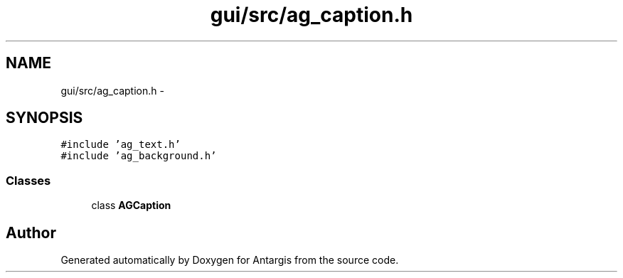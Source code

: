 .TH "gui/src/ag_caption.h" 3 "27 Oct 2006" "Version 0.1.9" "Antargis" \" -*- nroff -*-
.ad l
.nh
.SH NAME
gui/src/ag_caption.h \- 
.SH SYNOPSIS
.br
.PP
\fC#include 'ag_text.h'\fP
.br
\fC#include 'ag_background.h'\fP
.br

.SS "Classes"

.in +1c
.ti -1c
.RI "class \fBAGCaption\fP"
.br
.in -1c
.SH "Author"
.PP 
Generated automatically by Doxygen for Antargis from the source code.
